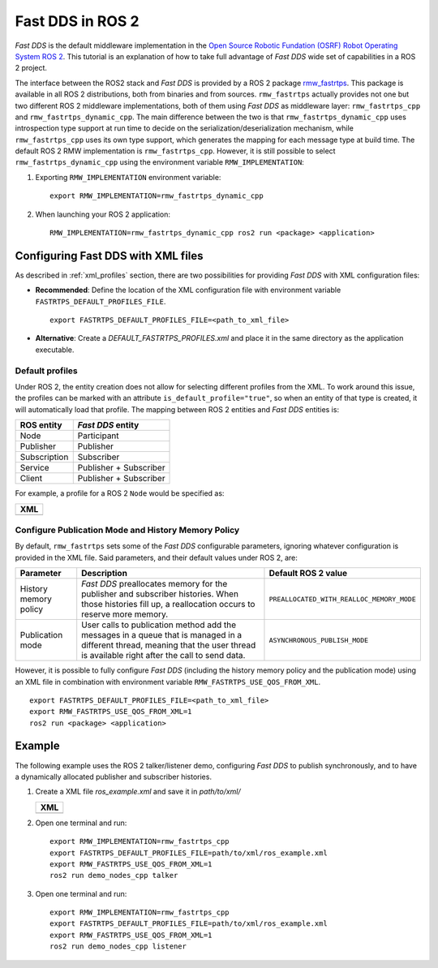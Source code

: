 .. _fastrtps_ros2:

Fast DDS in ROS 2
==================

*Fast DDS* is the default middleware implementation in the
`Open Source Robotic Fundation (OSRF) <https://www.openrobotics.org/>`_
`Robot Operating System ROS 2 <https://index.ros.org/doc/ros2/>`_.
This tutorial is an explanation of how to take full advantage of *Fast DDS* wide set of capabilities
in a ROS 2 project.

The interface between the ROS2 stack and *Fast DDS* is provided by a ROS 2 package
`rmw_fastrtps <https://github.com/ros2/rmw_fastrtps>`_.
This package is available in all ROS 2 distributions, both from binaries and from sources.
``rmw_fastrtps`` actually provides not one but two different ROS 2 middleware implementations, both of them using
*Fast DDS* as middleware layer: ``rmw_fastrtps_cpp`` and ``rmw_fastrtps_dynamic_cpp``.
The main difference between the two is that ``rmw_fastrtps_dynamic_cpp`` uses introspection type support at run time to
decide on the serialization/deserialization mechanism, while ``rmw_fastrtps_cpp`` uses its own type support, which
generates the mapping for each message type at build time.
The default ROS 2 RMW implementation is ``rmw_fastrtps_cpp``.
However, it is still possible to select ``rmw_fastrtps_dynamic_cpp`` using the environment variable
``RMW_IMPLEMENTATION``:

#. Exporting ``RMW_IMPLEMENTATION`` environment variable:

   ::

       export RMW_IMPLEMENTATION=rmw_fastrtps_dynamic_cpp

#. When launching your ROS 2 application:

   ::

       RMW_IMPLEMENTATION=rmw_fastrtps_dynamic_cpp ros2 run <package> <application>

.. _ros2_use_xml:

Configuring Fast DDS with XML files
-------------------------------------

As described in :ref:`xml_profiles` section, there are two possibilities for providing *Fast DDS*
with XML configuration files:

* **Recommended**: Define the location of the XML configuration file with environment variable
  ``FASTRTPS_DEFAULT_PROFILES_FILE``.

  ::

      export FASTRTPS_DEFAULT_PROFILES_FILE=<path_to_xml_file>

* **Alternative**: Create a *DEFAULT_FASTRTPS_PROFILES.xml* and place it in the same directory as the application
  executable.

Default profiles
^^^^^^^^^^^^^^^^

Under ROS 2, the entity creation does not allow for selecting different profiles from the XML.
To work around this issue, the profiles can be marked with an attribute ``is_default_profile="true"``, so when an entity
of that type is created, it will automatically load that profile.
The mapping between ROS 2 entities and *Fast DDS* entities is:

+--------------+------------------------+
| ROS entity   | *Fast DDS* entity      |
+==============+========================+
| Node         | Participant            |
+--------------+------------------------+
| Publisher    | Publisher              |
+--------------+------------------------+
| Subscription | Subscriber             |
+--------------+------------------------+
| Service      | Publisher + Subscriber |
+--------------+------------------------+
| Client       | Publisher + Subscriber |
+--------------+------------------------+

For example, a profile for a ROS 2 ``Node`` would be specified as:

+---------------------------------------------------------+
| **XML**                                                 |
+---------------------------------------------------------+
| .. literalinclude:: /../code/XMLTester.xml              |
|    :language: xml                                       |
|    :start-after: <!-->CONF_ROS2_DEFAULT_PROFILE         |
|    :end-before: <!--><-->                               |
+---------------------------------------------------------+

Configure Publication Mode and History Memory Policy
^^^^^^^^^^^^^^^^^^^^^^^^^^^^^^^^^^^^^^^^^^^^^^^^^^^^

By default, ``rmw_fastrtps`` sets some of the *Fast DDS* configurable parameters, ignoring whatever configuration is
provided in the XML file.
Said parameters, and their default values under ROS 2, are:

+-----------------------+--------------------------------------------------+-------------------------------------------+
| Parameter             | Description                                      | Default ROS 2 value                       |
+=======================+==================================================+===========================================+
| History memory policy | *Fast DDS* preallocates memory for the publisher | ``PREALLOCATED_WITH_REALLOC_MEMORY_MODE`` |
|                       | and subscriber histories.                        |                                           |
|                       | When those histories fill up, a reallocation     |                                           |
|                       | occurs to reserve more memory.                   |                                           |
+-----------------------+--------------------------------------------------+-------------------------------------------+
| Publication mode      | User calls to publication method add the         | ``ASYNCHRONOUS_PUBLISH_MODE``             |
|                       | messages in a queue that is managed in a         |                                           |
|                       | different thread, meaning that the user thread   |                                           |
|                       | is available right after the call to send data.  |                                           |
+-----------------------+--------------------------------------------------+-------------------------------------------+

However, it is possible to fully configure *Fast DDS* (including the history memory policy and the publication mode)
using an XML file in combination with environment variable ``RMW_FASTRTPS_USE_QOS_FROM_XML``.

::

    export FASTRTPS_DEFAULT_PROFILES_FILE=<path_to_xml_file>
    export RMW_FASTRTPS_USE_QOS_FROM_XML=1
    ros2 run <package> <application>

.. _ros2_example:

Example
-------

The following example uses the ROS 2 talker/listener demo, configuring *Fast DDS* to publish synchronously,
and to have a dynamically allocated publisher and subscriber histories.

#. Create a XML file `ros_example.xml` and save it in `path/to/xml/`

   +---------------------------------------------------------+
   | **XML**                                                 |
   +---------------------------------------------------------+
   | .. literalinclude:: /../code/XMLTester.xml              |
   |    :language: xml                                       |
   |    :start-after: <!-->CONF_ROS2_EXAMPLE                 |
   |    :end-before: <!--><-->                               |
   +---------------------------------------------------------+

#. Open one terminal and run:

   ::

       export RMW_IMPLEMENTATION=rmw_fastrtps_cpp
       export FASTRTPS_DEFAULT_PROFILES_FILE=path/to/xml/ros_example.xml
       export RMW_FASTRTPS_USE_QOS_FROM_XML=1
       ros2 run demo_nodes_cpp talker

#. Open one terminal and run:

   ::

       export RMW_IMPLEMENTATION=rmw_fastrtps_cpp
       export FASTRTPS_DEFAULT_PROFILES_FILE=path/to/xml/ros_example.xml
       export RMW_FASTRTPS_USE_QOS_FROM_XML=1
       ros2 run demo_nodes_cpp listener

